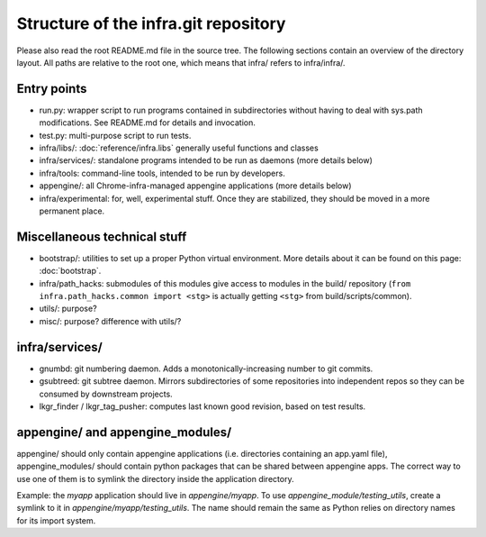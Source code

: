 Structure of the infra.git repository
=====================================

Please also read the root README.md file in the source tree. The following
sections contain an overview of the directory layout. All paths are relative to
the root one, which means that infra/ refers to infra/infra/.

Entry points
------------
* run.py: wrapper script to run programs contained in subdirectories without
  having to deal with sys.path modifications. See README.md for details and
  invocation.
* test.py: multi-purpose script to run tests.
* infra/libs/: :doc:`reference/infra.libs` generally useful functions and classes
* infra/services/: standalone programs intended to be run as daemons (more
  details below)
* infra/tools: command-line tools, intended to be run by developers.
* appengine/: all Chrome-infra-managed appengine applications (more details
  below)
* infra/experimental: for, well, experimental stuff. Once they are stabilized,
  they should be moved in a more permanent place.


Miscellaneous technical stuff
-----------------------------
* bootstrap/: utilities to set up a proper Python virtual environment. More
  details about it can be found on this page: :doc:`bootstrap`.
* infra/path_hacks: submodules of this modules give access to modules in the
  build/ repository (``from infra.path_hacks.common import <stg>`` is actually
  getting ``<stg>`` from build/scripts/common).
* utils/: purpose?
* misc/: purpose? difference with utils/?

infra/services/
---------------
* gnumbd: git numbering daemon. Adds a monotonically-increasing number to git
  commits.
* gsubtreed: git subtree daemon. Mirrors subdirectories of some repositories
  into independent repos so they can be consumed by downstream projects.
* lkgr_finder / lkgr_tag_pusher: computes last known good revision, based on
  test results.

appengine/ and appengine_modules/
---------------------------------
appengine/ should only contain appengine applications (i.e. directories
containing an app.yaml file), appengine_modules/ should contain python packages
that can be shared between appengine apps. The correct way to use one of them is
to symlink the directory inside the application directory. 

Example: the `myapp` application should live in `appengine/myapp`. To use
`appengine_module/testing_utils`, create a symlink to it in
`appengine/myapp/testing_utils`. The name should remain the same as Python
relies on directory names for its import system.

